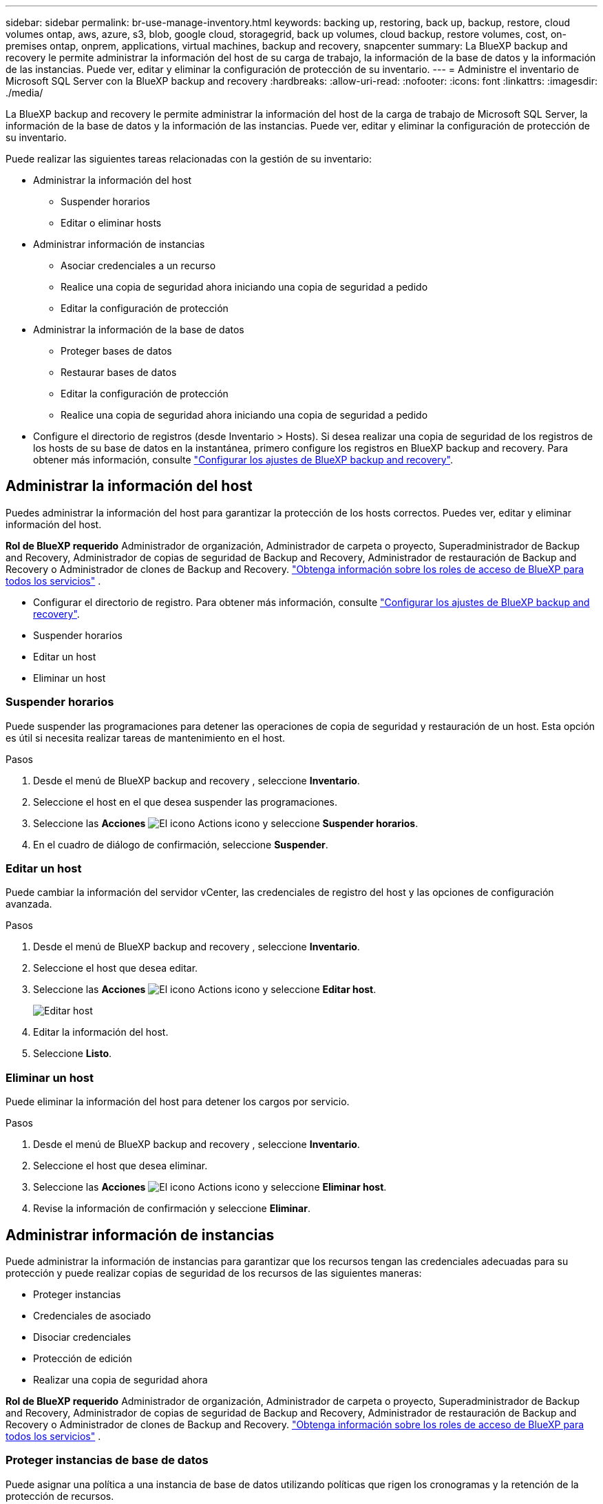 ---
sidebar: sidebar 
permalink: br-use-manage-inventory.html 
keywords: backing up, restoring, back up, backup, restore, cloud volumes ontap, aws, azure, s3, blob, google cloud, storagegrid, back up volumes, cloud backup, restore volumes, cost, on-premises ontap, onprem, applications, virtual machines, backup and recovery, snapcenter 
summary: La BlueXP backup and recovery le permite administrar la información del host de su carga de trabajo, la información de la base de datos y la información de las instancias. Puede ver, editar y eliminar la configuración de protección de su inventario. 
---
= Administre el inventario de Microsoft SQL Server con la BlueXP backup and recovery
:hardbreaks:
:allow-uri-read: 
:nofooter: 
:icons: font
:linkattrs: 
:imagesdir: ./media/


[role="lead"]
La BlueXP backup and recovery le permite administrar la información del host de la carga de trabajo de Microsoft SQL Server, la información de la base de datos y la información de las instancias. Puede ver, editar y eliminar la configuración de protección de su inventario.

Puede realizar las siguientes tareas relacionadas con la gestión de su inventario:

* Administrar la información del host
+
** Suspender horarios
** Editar o eliminar hosts


* Administrar información de instancias
+
** Asociar credenciales a un recurso
** Realice una copia de seguridad ahora iniciando una copia de seguridad a pedido
** Editar la configuración de protección


* Administrar la información de la base de datos
+
** Proteger bases de datos
** Restaurar bases de datos
** Editar la configuración de protección
** Realice una copia de seguridad ahora iniciando una copia de seguridad a pedido


* Configure el directorio de registros (desde Inventario > Hosts). Si desea realizar una copia de seguridad de los registros de los hosts de su base de datos en la instantánea, primero configure los registros en BlueXP backup and recovery. Para obtener más información, consulte link:br-start-setup.html["Configurar los ajustes de BlueXP backup and recovery"].




== Administrar la información del host

Puedes administrar la información del host para garantizar la protección de los hosts correctos. Puedes ver, editar y eliminar información del host.

*Rol de BlueXP requerido* Administrador de organización, Administrador de carpeta o proyecto, Superadministrador de Backup and Recovery, Administrador de copias de seguridad de Backup and Recovery, Administrador de restauración de Backup and Recovery o Administrador de clones de Backup and Recovery.  https://docs.netapp.com/us-en/bluexp-setup-admin/reference-iam-predefined-roles.html["Obtenga información sobre los roles de acceso de BlueXP para todos los servicios"^] .

* Configurar el directorio de registro. Para obtener más información, consulte link:br-start-setup.html["Configurar los ajustes de BlueXP backup and recovery"].
* Suspender horarios
* Editar un host
* Eliminar un host




=== Suspender horarios

Puede suspender las programaciones para detener las operaciones de copia de seguridad y restauración de un host. Esta opción es útil si necesita realizar tareas de mantenimiento en el host.

.Pasos
. Desde el menú de BlueXP backup and recovery , seleccione *Inventario*.
. Seleccione el host en el que desea suspender las programaciones.
. Seleccione las *Acciones* image:icon-action.png["El icono Actions"] icono y seleccione *Suspender horarios*.
. En el cuadro de diálogo de confirmación, seleccione *Suspender*.




=== Editar un host

Puede cambiar la información del servidor vCenter, las credenciales de registro del host y las opciones de configuración avanzada.

.Pasos
. Desde el menú de BlueXP backup and recovery , seleccione *Inventario*.
. Seleccione el host que desea editar.
. Seleccione las *Acciones* image:icon-action.png["El icono Actions"] icono y seleccione *Editar host*.
+
image:screen-br-inventory-hosts-edit.png["Editar host"]

. Editar la información del host.
. Seleccione *Listo*.




=== Eliminar un host

Puede eliminar la información del host para detener los cargos por servicio.

.Pasos
. Desde el menú de BlueXP backup and recovery , seleccione *Inventario*.
. Seleccione el host que desea eliminar.
. Seleccione las *Acciones* image:icon-action.png["El icono Actions"] icono y seleccione *Eliminar host*.
. Revise la información de confirmación y seleccione *Eliminar*.




== Administrar información de instancias

Puede administrar la información de instancias para garantizar que los recursos tengan las credenciales adecuadas para su protección y puede realizar copias de seguridad de los recursos de las siguientes maneras:

* Proteger instancias
* Credenciales de asociado
* Disociar credenciales
* Protección de edición
* Realizar una copia de seguridad ahora


*Rol de BlueXP requerido* Administrador de organización, Administrador de carpeta o proyecto, Superadministrador de Backup and Recovery, Administrador de copias de seguridad de Backup and Recovery, Administrador de restauración de Backup and Recovery o Administrador de clones de Backup and Recovery.  https://docs.netapp.com/us-en/bluexp-setup-admin/reference-iam-predefined-roles.html["Obtenga información sobre los roles de acceso de BlueXP para todos los servicios"^] .



=== Proteger instancias de base de datos

Puede asignar una política a una instancia de base de datos utilizando políticas que rigen los cronogramas y la retención de la protección de recursos.

.Pasos
. Desde el menú de BlueXP backup and recovery , seleccione *Inventario*.
. Seleccione la carga de trabajo que desea ver y seleccione *Ver*.
. Seleccione la pestaña *Instancias*.
. Seleccione la instancia.
. Seleccione las *Acciones* image:icon-action.png["El icono Actions"] icono y seleccione *Proteger*.
. Seleccione una política o cree una nueva.
+
Para obtener detalles sobre cómo crear una política, consulte link:br-use-policies-create.html["Crear una política"] .

. Proporcione información sobre los scripts que desea ejecutar antes y después de la copia de seguridad.
+
** *Pre-script*: Ingrese el nombre de archivo y la ubicación del script para ejecutarlo automáticamente antes de que se active la acción de protección. Esto es útil para realizar tareas o configuraciones adicionales que deben ejecutarse antes del flujo de trabajo de protección.
** *Postscript*: Ingrese el nombre y la ubicación del archivo de script para ejecutarlo automáticamente una vez finalizada la acción de protección. Esto resulta útil para realizar tareas o configuraciones adicionales que deban ejecutarse después del flujo de trabajo de protección.


. Proporcione información sobre cómo desea que se verifique la instantánea:
+
** Ubicación de almacenamiento: seleccione la ubicación donde se almacenará la instantánea de verificación.
** Recurso de verificación: seleccione si el recurso que desea verificar está en la instantánea local y en el almacenamiento secundario de ONTAP .
** Programación de verificación: seleccione la frecuencia: horaria, diaria, semanal, mensual o anual.






=== Asociar credenciales a un recurso

Puede asociar credenciales a un recurso para que pueda existir protección.

Para obtener más información, consulte link:br-start-configure.html["Configurar los ajustes de BlueXP backup and recovery , incluidas las credenciales"].

.Pasos
. Desde el menú de BlueXP backup and recovery , seleccione *Inventario*.
. Seleccione la carga de trabajo que desea ver y seleccione *Ver*.
. Seleccione la pestaña *Instancias*.
. Seleccione la instancia.
. Seleccione las *Acciones* image:icon-action.png["El icono Actions"] icono y seleccione *Credenciales de asociado*.
. Utilice credenciales existentes o cree unas nuevas.




=== Editar la configuración de protección

Puede cambiar la política, crear una nueva política, establecer un cronograma y establecer configuraciones de retención.

.Pasos
. Desde el menú de BlueXP backup and recovery , seleccione *Inventario*.
. Seleccione la carga de trabajo que desea ver y seleccione *Ver*.
. Seleccione la pestaña *Instancias*.
. Seleccione la instancia.
. Seleccione las *Acciones* image:icon-action.png["El icono Actions"] icono y seleccione *Editar protección*.
+
Para obtener detalles sobre cómo crear una política, consulte link:br-use-policies-create.html["Crear una política"] .





=== Realizar una copia de seguridad ahora

Puede hacer una copia de seguridad de sus datos ahora para garantizar que estén protegidos de inmediato.

.Pasos
. Desde el menú de BlueXP backup and recovery , seleccione *Inventario*.
. Seleccione la carga de trabajo que desea ver y seleccione *Ver*.
. Seleccione la pestaña *Instancias*.
. Seleccione la instancia.
. Seleccione las *Acciones* image:icon-action.png["El icono Actions"] icono y seleccione *Hacer copia de seguridad ahora*.
. Seleccione el tipo de copia de seguridad y configure la programación.
+
Para obtener detalles sobre cómo crear una copia de seguridad ad hoc, consulte link:br-use-mssql-backup.html["Crear una política"] .





== Administrar la información de la base de datos

Puede administrar la información de la base de datos de las siguientes maneras:

* Proteger bases de datos
* Restaurar bases de datos
* Ver detalles de protección
* Editar la configuración de protección
* Realizar una copia de seguridad ahora




=== Proteger bases de datos

Puede cambiar la política, crear una nueva política, establecer un cronograma y establecer configuraciones de retención.

*Rol de BlueXP requerido* Administrador de organización, Administrador de carpeta o proyecto, Superadministrador de Copia de seguridad y recuperación, Rol de administrador de copias de seguridad de Copia de seguridad y recuperación.  https://docs.netapp.com/us-en/bluexp-setup-admin/reference-iam-predefined-roles.html["Obtenga información sobre los roles de acceso de BlueXP para todos los servicios"^] .

.Pasos
. Desde el menú de BlueXP backup and recovery , seleccione *Inventario*.
. Seleccione la carga de trabajo que desea ver y seleccione *Ver*.
. Seleccione la pestaña *Bases de datos*.
. Seleccione la base de datos.
. Seleccione las *Acciones* image:icon-action.png["El icono Actions"] icono y seleccione *Proteger*.
+
Para obtener detalles sobre cómo crear una política, consulte link:br-use-policies-create.html["Crear una política"] .





=== Restaurar bases de datos

Puede restaurar una base de datos para garantizar que sus datos estén protegidos.

*Rol de BlueXP requerido* Administrador de organización, Administrador de carpeta o proyecto, Superadministrador de copia de seguridad y recuperación, Administrador de restauración de copia de seguridad y recuperación.  https://docs.netapp.com/us-en/bluexp-setup-admin/reference-iam-predefined-roles.html["Obtenga información sobre los roles de acceso de BlueXP para todos los servicios"^] .

.Pasos
. Desde el menú de BlueXP backup and recovery , seleccione *Inventario*.
. Seleccione la carga de trabajo que desea ver y seleccione *Ver*.
. Seleccione la pestaña *Bases de datos*.
. Seleccione la base de datos.
. Seleccione las *Acciones* image:icon-action.png["El icono Actions"] icono y seleccione *Restaurar*.
+
Para obtener información sobre cómo restaurar cargas de trabajo, consulte link:br-use-mssql-restore.html["Restaurar cargas de trabajo"] .





=== Editar la configuración de protección

Puede cambiar la política, crear una nueva política, establecer un cronograma y establecer configuraciones de retención.

*Rol de BlueXP requerido* Administrador de organización, Administrador de carpeta o proyecto, Superadministrador de Copia de seguridad y recuperación, Rol de administrador de copias de seguridad de Copia de seguridad y recuperación.  https://docs.netapp.com/us-en/bluexp-setup-admin/reference-iam-predefined-roles.html["Obtenga información sobre los roles de acceso de BlueXP para todos los servicios"^] .

.Pasos
. Desde el menú de BlueXP backup and recovery , seleccione *Inventario*.
. Seleccione la carga de trabajo que desea ver y seleccione *Ver*.
. Seleccione la pestaña *Bases de datos*.
. Seleccione la base de datos.
. Seleccione las *Acciones* image:icon-action.png["El icono Actions"] icono y seleccione *Editar protección*.
+
Para obtener detalles sobre cómo crear una política, consulte link:br-use-policies-create.html["Crear una política"] .





=== Realizar una copia de seguridad ahora

Puede realizar una copia de seguridad de sus instancias y bases de datos de Microsoft SQL Server ahora para garantizar que sus datos estén protegidos de inmediato.

*Rol de BlueXP requerido* Administrador de organización, Administrador de carpeta o proyecto, Superadministrador de Copia de seguridad y recuperación, Rol de administrador de copias de seguridad de Copia de seguridad y recuperación.  https://docs.netapp.com/us-en/bluexp-setup-admin/reference-iam-predefined-roles.html["Obtenga información sobre los roles de acceso de BlueXP para todos los servicios"^] .

.Pasos
. Desde el menú de BlueXP backup and recovery , seleccione *Inventario*.
. Seleccione la carga de trabajo que desea ver y seleccione *Ver*.
. Seleccione la pestaña *Instancias* o *Bases de datos*.
. Seleccione la instancia o base de datos.
. Seleccione las *Acciones* image:icon-action.png["El icono Actions"] icono y seleccione *Hacer copia de seguridad ahora*.

